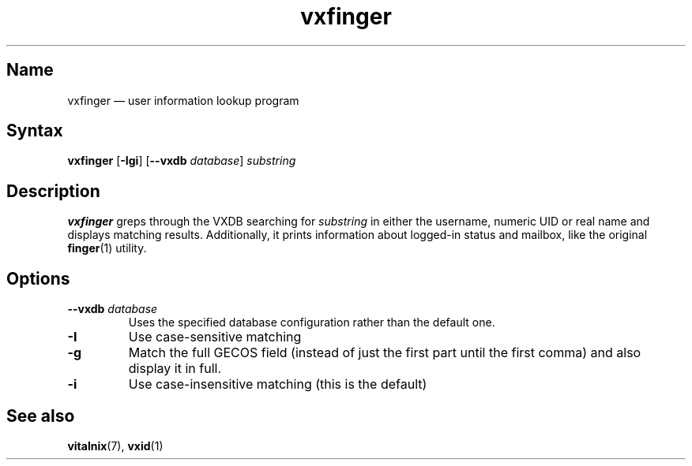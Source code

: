 .TH "vxfinger" "1" "2008-01-05" "Vitalnix" "Vitalnix User Management Suite"
.SH "Name"
.PP
vxfinger \(em user information lookup program
.SH "Syntax"
.PP
\fBvxfinger\fP [\fB\-Igi\fP] [\fB\-\-vxdb\fP \fIdatabase\fP] \fIsubstring\fP
.SH "Description"
.PP
\fBvxfinger\fP greps through the VXDB searching for \fIsubstring\fP in either
the username, numeric UID or real name and displays matching results.
Additionally, it prints information about logged-in status and mailbox, like
the original \fBfinger\fP(1) utility.
.SH "Options"
.TP
\fB\-\-vxdb\fP \fIdatabase\fP
Uses the specified database configuration rather than the default one.
.TP
\fB\-I\fP
Use case-sensitive matching
.TP
\fB\-g\fP
Match the full GECOS field (instead of just the first part until the first
comma) and also display it in full.
.TP
\fB\-i\fP
Use case-insensitive matching (this is the default)
.SH "See also"
.PP
\fBvitalnix\fP(7), \fBvxid\fP(1)
